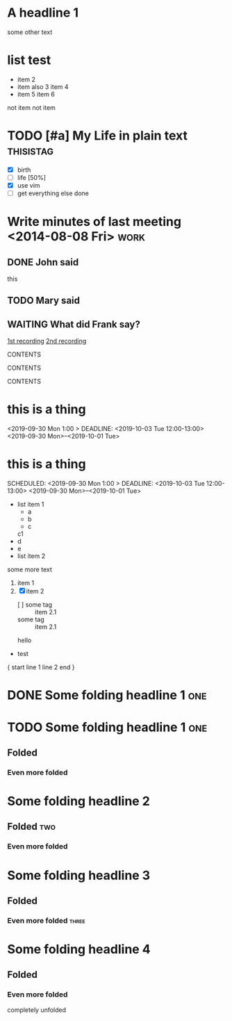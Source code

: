 

* A headline  1
:PROPERTIES:
:prop1: ab
:prop2: c d
:prop3: efg
:END:

some other text

* list test
  - item          2
  - item also     3
    item           4
  - item          5
    item          6
  not item
  not item

#+TODO: TODO NEXT | DONE

* TODO [#a] My Life in plain text :thisistag:
  - [X] birth
  - [-] life [50%]
  - [X] use vim
  - [ ] get everything else done
* Write minutes of last meeting <2014-08-08 Fri>        :work:
** DONE John said
   this

** TODO Mary said

#+NAME: VALUE
#+NAME[OPTION]: This should not work
#+CAPTION[OPTION]: This should work
#+ATTR_TEST: VALUE

** WAITING What did Frank say?
   [[http://example.com/here/is/the/recording][1st recording]]
   [[http://example.com/here/is/the/recording][2nd recording]]

#+BEGIN_NAME PARAMETERS
CONTENTS
#+END_NAME

:NAME:
CONTENTS
:END:

#+BEGIN: NAME PARAMETERS
CONTENTS
#+END:

[fn:LABEL] CONTENTS

* this is a thing
<2019-09-30 Mon 1:00 > DEADLINE: <2019-10-03 Tue 12:00-13:00> <2019-09-30 Mon>--<2019-10-01 Tue>

* this is a thing
SCHEDULED: <2019-09-30 Mon 1:00 > DEADLINE: <2019-10-03 Tue 12:00-13:00> <2019-09-30 Mon>--<2019-10-01 Tue>

  - list item 1
    - a
    - b
    - c
    c1
  - d
  - e
  - list item 2
  some more text

  1. item 1
  2. [X] item 2
    - [ ] some tag :: item 2.1
    - some tag :: item 2.1
    hello

  - test

{ start
line 1
line 2
end }


* DONE Some folding headline 1        :one:
* TODO Some folding headline 1        :one:
DEADLINE: <2019-04-12 Fri 07:15 .+1d>
:PROPERTIES:
:aaa+: abcd
:aaa: abcd
:bbb: bcde
:ccc: cdef
:END:

** Folded
*** Even more folded
* Some folding headline 2
** Folded           :two:
*** Even more folded
* Some folding headline 3
** Folded
*** Even more folded            :three:
* Some folding headline 4
** Folded
*** Even more folded
    completely unfolded
